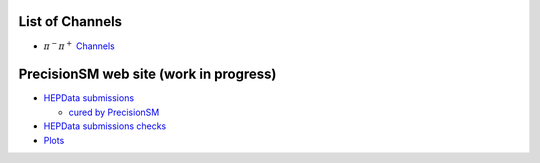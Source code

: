 .. title: Main Page
.. slug: index
.. date: 2020-06-28 18:41:26 UTC+02:00
.. tags:
.. category:
.. link:
.. description:
.. has_math: true
.. type: text
.. hidetitle: true

.. .............................................................................
.. default-role:: code
.. role:: text-primary
.. role:: text-secondary
.. role:: text-success
.. role:: text-info
.. role:: text-warning
.. role:: text-danger
.. role:: html(raw)
    :format: html
.. .............................................................................

.. image:: /images/logoStrong2020.png 
   :target: /images/logoStrong2020.png 
   :width: 12 em
   :align: right

List of Channels
==========================

* :math:`\pi^-\pi^+` `Channels </posts/pipi-channels-index/>`_  

PrecisionSM web site (work in progress)
=======================================

* `HEPData submissions </categories/submissions/>`_

  * `cured by PrecisionSM </precision-sm-hepdata-subm/>`_

* `HEPData submissions checks </categories/checks/>`_

* `Plots </categories/plots/>`_
